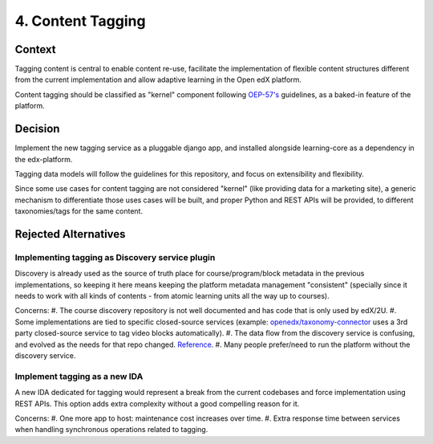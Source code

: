 4. Content Tagging
==================

Context
-------

Tagging content is central to enable content re-use, facilitate the implementation of flexible content structures different from the current implementation and allow adaptive learning in the Open edX platform.

Content tagging should be classified as "kernel" component following `OEP-57's <https://docs.openedx.org/projects/openedx-proposals/en/latest/processes/oep-0057-proc-core-product.html#kernel>`_ guidelines, as a baked-in feature of the platform.

Decision
--------

Implement the new tagging service as a pluggable django app, and installed alongside learning-core as a dependency in the edx-platform.

Tagging data models will follow the guidelines for this repository, and focus on extensibility and flexibility. 

Since some use cases for content tagging are not considered "kernel" (like providing data for a marketing site), a generic mechanism to differentiate those uses cases will be built,
and proper Python and REST APIs will be provided, to different taxonomies/tags for the same content. 


Rejected Alternatives
---------------------

Implementing tagging as Discovery service plugin
~~~~~~~~~~~~~~~~~~~~~~~~~~~~~~~~~~~~~~~~~~~~~~~~

Discovery is already used as the source of truth place for course/program/block metadata in the previous implementations, so keeping it here means keeping the platform metadata management "consistent" (specially since it needs to work with all kinds of contents - from atomic learning units all the way up to courses).

Concerns:
#. The course discovery repository is not well documented and has code that is only used by edX/2U.
#. Some implementations are tied to specific closed-source services (example: `openedx/taxonomy-connector <https://github.com/openedx/taxonomy-connector>`_ uses a 3rd party closed-source service to tag video blocks automatically).
#. The data flow from the discovery service is confusing, and evolved as the needs for that repo changed. `Reference <https://discuss.openedx.org/t/when-to-make-a-new-backend-service/8267/5>`_.
#. Many people prefer/need to run the platform without the discovery service.

Implement tagging as a new IDA
~~~~~~~~~~~~~~~~~~~~~~~~~~~~~~

A new IDA dedicated for tagging would represent a break from the current codebases and force implementation using REST APIs.
This option adds extra complexity without a good compelling reason for it.

Concerns:
#. One more app to host: maintenance cost increases over time.
#. Extra response time between services when handling synchronous operations related to tagging.
